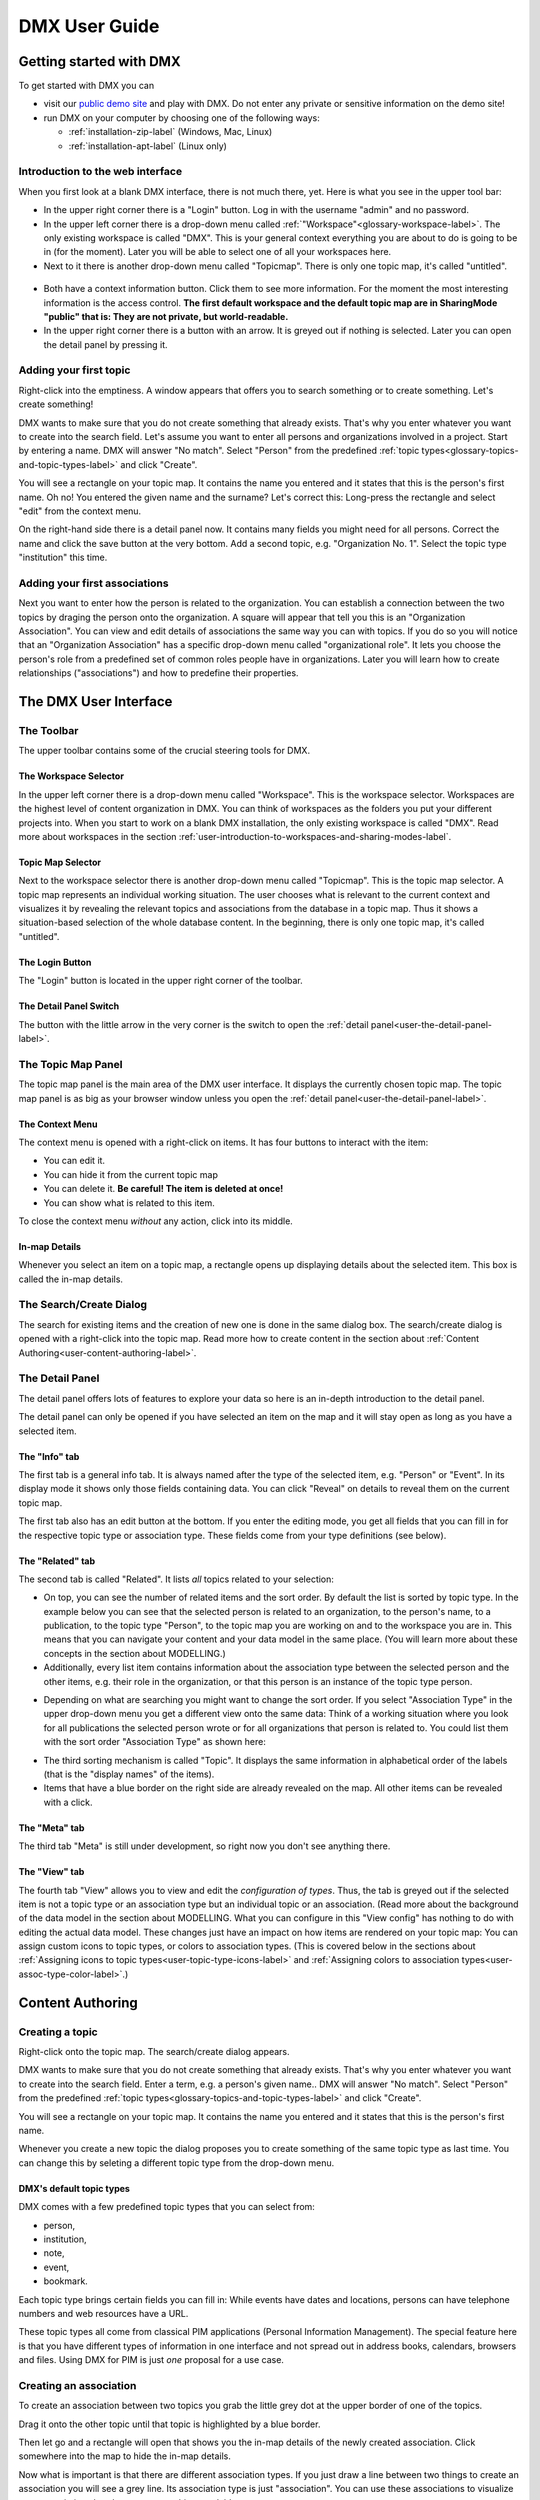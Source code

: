 ##############
DMX User Guide
##############

.. _user-getting-started-with-dmx-label:

************************
Getting started with DMX
************************

To get started with DMX you can

* visit our `public demo site`_ and play with DMX. Do not enter any private or sensitive information on the demo site!
* run DMX on your computer by choosing one of the following ways:

  * :ref:`installation-zip-label` (Windows, Mac, Linux)
  * :ref:`installation-apt-label` (Linux only)

.. _public demo site: https://demo.dmx.systems

.. _user-introduction-to-web-interface-label:

Introduction to the web interface
=================================

When you first look at a blank DMX interface, there is not much there, yet.
Here is what you see in the upper tool bar:

* In the upper right corner there is a "Login" button. Log in with the username "admin" and no password.
* In the upper left corner there is a drop-down menu called :ref:`"Workspace"<glossary-workspace-label>`. The only existing workspace is called "DMX". This is your general context everything you are about to do is going to be in (for the moment). Later you will be able to select one of all your workspaces here.
* Next to it there is another drop-down menu called "Topicmap". There is only one topic map, it's called "untitled".

.. figure:: _static/upper-toolbar.jpg
    :alt: Tool bar with workspace and topic map selection

* Both have a context information button. Click them to see more information. For the moment the most interesting information is the access control. **The first default workspace and the default topic map are in SharingMode "public" that is: They are not private, but world-readable.**
* In the upper right corner there is a button with an arrow. It is greyed out if nothing is selected. Later you can open the detail panel by pressing it.

.. _user-adding-your-first-topic-label:

Adding your first topic
=======================

Right-click into the emptiness. A window appears that offers you to search something or to create something. Let's create something!

.. image:: _static/search-create.jpg

DMX wants to make sure that you do not create something that already exists.
That's why you enter whatever you want to create into the search field.
Let's assume you want to enter all persons and organizations involved in a project.
Start by entering a name.
DMX will answer "No match".
Select "Person" from the predefined :ref:`topic types<glossary-topics-and-topic-types-label>` and click "Create".

.. image:: _static/create-person.jpg

You will see a rectangle on your topic map.
It contains the name you entered and it states that this is the person's first name.
Oh no!
You entered the given name and the surname?
Let's correct this:
Long-press the rectangle and select "edit" from the context menu.

.. image:: _static/context-menu-edit.jpg

On the right-hand side there is a detail panel now.
It contains many fields you might need for all persons.
Correct the name and click the save button at the very bottom.
Add a second topic, e.g. "Organization No. 1".
Select the topic type "institution" this time.

.. image:: _static/person-organization.jpg

.. _user-adding-your-first-association-label:

Adding your first associations
==============================

Next you want to enter how the person is related to the organization.
You can establish a connection between the two topics by draging the person onto the organization.
A square will appear that tell you this is an "Organization Association".
You can view and edit details of associations the same way you can with topics.
If you do so you will notice that an "Organization Association" has a specific drop-down menu called "organizational role".
It lets you choose the person's role from a predefined set of common roles people have in organizations.
Later you will learn how to create relationships ("associations") and how to predefine their properties.

.. image:: _static/diff-roles-in-organization.jpg


**********************
The DMX User Interface
**********************

The Toolbar
===========

The upper toolbar contains some of the crucial steering tools for DMX.

.. figure:: _static/upper-toolbar.jpg
    :alt: Tool bar with workspace and topic map selector


The Workspace Selector
----------------------

In the upper left corner there is a drop-down menu called "Workspace".
This is the workspace selector.
Workspaces are the highest level of content organization in DMX.
You can think of workspaces as the folders you put your different projects into.
When you start to work on a blank DMX installation, the only existing workspace is called "DMX".
Read more about workspaces in the section :ref:`user-introduction-to-workspaces-and-sharing-modes-label`.

.. _user-topic-map-selector:

Topic Map Selector
------------------

Next to the workspace selector there is another drop-down menu called "Topicmap".
This is the topic map selector.
A topic map represents an individual working situation.
The user chooses what is relevant to the current context and visualizes it by revealing the relevant topics and associations from the database in a topic map.
Thus it shows a situation-based selection of the whole database content.
In the beginning, there is only one topic map, it's called "untitled".

The Login Button
----------------

The "Login" button is located in the upper right corner of the toolbar.

The Detail Panel Switch
-----------------------

The button with the little arrow in the very corner is the switch to open the :ref:`detail panel<user-the-detail-panel-label>`.

.. _user-the-topic-map-panel-label:

The Topic Map Panel
===================

The topic map panel is the main area of the DMX user interface.
It displays the currently chosen topic map.
The topic map panel is as big as your browser window unless you open the :ref:`detail panel<user-the-detail-panel-label>`.

.. image:: _static/topic-map-panel.png

.. _user-the-context-menu:

The Context Menu
----------------

The context menu is opened with a right-click on items.
It has four buttons to interact with the item:

* You can edit it.
* You can hide it from the current topic map
* You can delete it. **Be careful! The item is deleted at once!**
* You can show what is related to this item.

To close the context menu *without* any action, click into its middle.

.. image:: _static/context-menu.png
    :width: 250

.. _user-in-map-details-label:

In-map Details
--------------

Whenever you select an item on a topic map, a rectangle opens up displaying details about the selected item.
This box is called the in-map details.

.. image:: _static/in-map-details.jpg

The Search/Create Dialog
========================

The search for existing items and the creation of new one is done in the same dialog box.
The search/create dialog is opened with a right-click into the topic map.
Read more how to create content in the section about :ref:`Content Authoring<user-content-authoring-label>`.

.. image:: _static/search-create.jpg

.. _user-the-detail-panel-label:

The Detail Panel
================

The detail panel offers lots of features to explore your data so here is an in-depth introduction to the detail panel.

The detail panel can only be opened if you have selected an item on the map and it will stay open as long as you have a selected item.

.. _user-detail-panel-the-info-tab-label:

The "Info" tab
--------------

The first tab is a general info tab.
It is always named after the type of the selected item, e.g. "Person" or "Event".
In its display mode it shows only those fields containing data.
You can click "Reveal" on details to reveal them on the current topic map.

.. image:: _static/detail-panel-reveal-button.png

The first tab also has an edit button at the bottom.
If you enter the editing mode, you get all fields that you can fill in for the respective topic type or association type.
These fields come from your type definitions (see below).

.. image:: _static/detail-panel-editing-mode.jpg

.. _user-detail-panel-the-related-tab-label:

The "Related" tab
-----------------

The second tab is called "Related".
It lists *all* topics related to your selection: 

* On top, you can see the number of related items and the sort order. By default the list is sorted by topic type. In the example below you can see that the selected person is related to an organization, to the person's name, to a publication, to the topic type "Person", to the topic map you are working on and to the workspace you are in. This means that you can navigate your content and your data model in the same place. (You will learn more about these concepts in the section about MODELLING.)
* Additionally, every list item contains information about the association type between the selected person and the other items, e.g. their role in the organization, or that this person is an instance of the topic type person.

.. image:: _static/detail-panel-related-tab.jpg

* Depending on what are searching you might want to change the sort order. If you select "Association Type" in the upper drop-down menu you get a different view onto the same data: Think of a working situation where you look for all publications the selected person wrote or for all organizations that person is related to. You could list them with the sort order "Association Type" as shown here:

.. image:: _static/detail-panel-related-tab-sort-order.jpg

* The third sorting mechanism is called "Topic". It displays the same information in alphabetical order of the labels (that is the "display names" of the items).
* Items that have a blue border on the right side are already revealed on the map. All other items can be revealed with a click.

.. _user-detail-panel-the-meta-tab-label:

The "Meta" tab
--------------

The third tab "Meta" is still under development, so right now you don't see anything there.

.. _user-detail-panel-the-view-tab-label:

The "View" tab
--------------

The fourth tab "View" allows you to view and edit the *configuration of types*.
Thus, the tab is greyed out if the selected item is not a topic type or an association type but an individual topic or an association.
(Read more about the background of the data model in the section about MODELLING.
What you can configure in this "View config" has nothing to do with editing the actual data model.
These changes just have an impact on how items are rendered on your topic map:
You can assign custom icons to topic types, or colors to association types.
(This is covered below in the sections about :ref:`Assigning icons to topic types<user-topic-type-icons-label>` and :ref:`Assigning colors to association types<user-assoc-type-color-label>`.)

.. _user-content-authoring-label:

*****************
Content Authoring
*****************

.. _user-creating-a-topic-label:

Creating a topic
================

Right-click onto the topic map.
The search/create dialog appears.

.. image:: _static/search-create.jpg

DMX wants to make sure that you do not create something that already exists.
That's why you enter whatever you want to create into the search field.
Enter a term, e.g. a person's given name..
DMX will answer "No match".
Select "Person" from the predefined :ref:`topic types<glossary-topics-and-topic-types-label>` and click "Create".

.. image:: _static/create-person.jpg

You will see a rectangle on your topic map.
It contains the name you entered and it states that this is the person's first name.

Whenever you create a new topic the dialog proposes you to create something of the same topic type as last time.
You can change this by seleting a different topic type from the drop-down menu.

.. _user-dmx-default-topic-types-label:

DMX's default topic types
-------------------------

DMX comes with a few predefined topic types that you can select from:

- person,
- institution,
- note,
- event,
- bookmark.

Each topic type brings certain fields you can fill in:
While events have dates and locations, persons can have telephone numbers and web resources have a URL.

These topic types all come from classical PIM applications (Personal Information Management).
The special feature here is that you have different types of information in one interface and not spread out in address books, calendars, browsers and files.
Using DMX for PIM is just *one* proposal for a use case.

.. _user-creating-an-association-label:

Creating an association
=======================

To create an association between two topics you grab the little grey dot at the upper border of one of the topics.

.. image:: _static/create-association-1.png

Drag it onto the other topic until that topic is highlighted by a blue border.

.. image:: _static/create-association-2.png

Then let go and a rectangle will open that shows you the in-map details of the newly created association.
Click somewhere into the map to hide the in-map details.

Now what is important is that there are different association types.
If you just draw a line between two things to create an association you will see a grey line.
Its association type is just "association".
You can use these associations to visualize your associations but they are *not* machine-readable.

.. image:: _static/generic-association.jpg
    :width: 600

If you need machine-readable associations you have to give your associations a meaning.
This is explained step-by-step in the section about :ref:`Modelling<user-modelling-label>`.

Thinking of real-world social networks, you will find that there is often more than one association between two things.
DMX can represent this:
You can simply create another association between them.

.. image:: _static/multiple-assocs.jpg
    :width: 600

.. _user-editing-content-label:

Editing content
===============

.. _user-editing-in-the-detail-panel-label:

Editing in the detail panel
---------------------------

To add more details to a topic you use the detail panel on the right side.
There are two ways to open it:
You can use the edit button from the context menu (see above).
You can also select the item with a click and use the arrow button in the upper right corner to open the detail panel.

.. image:: _static/button-detail-panel.jpg

The detail panel opens so that so have the topic map on the left side of your screen and the detail panel on the right side.
There is an in-depth explanation of the detail panel's features :ref:`further down<user-the-detail-panel-label>`.
Here is what is looks like:

.. image:: _static/detail-panel-edit-intro.jpg

.. _user-inline-editing-label:

Inline editing
--------------

For quick changes of fields you already filled in you can use the inline editing mode.
Click to select the topic and move your mouse to the upper right corner of the displayed square.
A little closed lock appears. Click to unlock it.

.. image:: _static/inline-editing-unlock.jpg

Double-click onto the content you want to change, do your edit and save the change.

.. image:: _static/inline-editing.jpg

Deleting things
===============

.. warning:: There is an important difference between hiding items and deleting them. **If you delete items they are immediately removed from the database without any further questions!** If you hide them, they are just no longer visible on the topic map but you can bring them back by revealing them.

You delete things via the context menu on the topic map.
Left-click onto the item and drag your mouse onto the delete button.

.. image:: _static/delete-item.png

Bulk deletion
-------------

To delete several items in one go select all of them by clicking them with the Ctrl key pressed.

.. image:: _static/bulk-delete-1.jpg

Then procede as above:
Left-click onto the item and drag your mouse onto the delete button.

.. image:: _static/bulk-delete-2.jpg

******************************
Organizing the working context
******************************

The DMX database contains your knowledge at large.
Everything you enter is saved in the database until you delete it.
What is important:
Every item is saved in the database *once* only, even if you use it in many different contexts.

To make use of your knowledge base in different working situations you can use topic maps.
On each topic map you can reveal what is relevant from the same underlying database.
The rest stays hidden.
Thus, every topic map represents *one* view, perspective, or working situation.

The following figure shows the relationship between content and its use in different working situations.
In the lower half you see a representation of a DMX database.
It contains lots of topic and associations.
(Note that it also contains topic *types* and association *types* which are not visualized here for clarity.)

In the upper half there are two different working contexts respectively topic maps.
On each of them there is a selection of topics and associations revealed depending on what the topic is about.
There can be much more content in the database than what you actually display but everything that is visible in topic maps is stored in the database.

.. figure:: _static/illustration-database-topic-maps.png
    :alt: Illustration of DMX topic maps each with a set of data revealed from the same underlying database.


Creating a topic map
====================

To start working in a new context or on a different part of your larger project you can create a new topic map.
This is done just like always:
Open the search/create dialog.
Choose a name for the topic map, search if it already exists, and create it by selecting the topic type "Topicmap".

.. image:: _static/create-topic-map.png

For topic maps, the creation dialog has an additional choice between (usual) topic maps and geo maps (see below).
Once created, the new empty topic map is opened.
You can see its name in the :ref:`Topic Map Selector<user-topic-map-selector>` and use it to switch between topic maps.

.. _user-geodata-label:

Displaying Geodata
------------------

DMX comes with built-in support for geodata.
Every topic with an address can be shown on a map.
The so-called geomaps are a special type of topic map in DMX.
Geomaps are based on openstreetmap.org.
Here is an example of how to create and populate them:
Edit a person or an institution and add an address.

.. image:: _static/add-address.png
    :width: 800

Open the search and create dialog.
Enter a name for the new topic map, e.g. "Our Geomap".
In the topic type selection choose "Topicmap".
Underneath it you can now choose the type of topic map you want to add.
Select "Geomap" and press "Create".

.. image:: _static/add-geomap.jpg

Open the topic map selection in the upper toolbar and select your newly created geomap.
The map is displayed with all items you assigned an address to.

.. image:: _static/topic-map-selection.jpg

If you click onto an item the in-map details show you what is there.

.. image:: _static/display-map-item.jpg
    :width: 400

Again, you return to the other topic maps via the :ref:`Topic Map Selector<user-topic-map-selector>`.

Moving things around
====================

.. _user-moving-the-map-and-the-items-label:

Note that you can drag the whole topic map into any direction.
Just hold the right mouse button pressed somewhere on the topic map and drag.

Moving topics
-------------

Grab individual items with your mouse and drag them where you want them to be.

Panning/zooming the topic map
-----------------------------

Zooming in or out is done by scrolling up or down.

.. _user-hide-items-label:

Hiding things
=============

The difference between Hide and Delete
--------------------------------------

.. note:: There is an important difference between hiding items and deleting them. If you delete items they are immediately removed from the database. If you hide them, they are just no longer visible on the topic map but you can bring them back by revealing them.

You can hide items from the topic map by long-clicking onto them and using the "Hide" button in the context menu.
If you bring them back to the map later by searching them, they will reappear in the same spot in your map.

Bulk operations
===============

.. _user-bulk-selection-label:

Bulk selection
--------------

You can bulk select several items by keeping the CTRL key pressed and drawing a rectangle around the items you want to select.
You can also click them with the CTRL key pressed.
The selected topics now have a blue border.

Moving topic clusters
---------------------

Once you have bulk selected a few items, you can drag the whole selection where you want to place it.

.. image:: _static/bulk-select.jpg
    :width: 600

.. image:: _static/bulk-move.jpg
    :width: 600

.. _user-hiding-multiple-items-label:

Hiding multiple items
---------------------

To hide several items at once select them by keeping the CTRL key pressed and drawing a rectangle around them or by clicking them with the CTRL key pressed.

.. image:: _static/bulk-hide.png
    :width: 600

Customizing the Look & Feel
===========================

.. _user-topic-type-icons-label:

Assigning icons to topic types
------------------------------

You can assign icons from the Font Awesome collection to your topic types.
Let's say you have a topic type "Publication" and you want all publications in your map to have a book icon.

- Click onto the topic type "Publication", //not// onto an individual publication you already added. You are about to modify the general concept of all your publications, not an existing instance of it.
- Use the little arrow in the upper right corner to open the detail panel.
- Go to the fourth tab called "View". Here you can view and edit the configuration of the topic type. Click "Edit".
- Click into the white field labeled "Icon".

.. image:: _static/open-icon-selection.jpg

- You can either select an icon directly or use the search box.
- Hit save to apply the icon to all topics that are publications.

.. image:: _static/new-icon.jpg

.. _user-assoc-type-color-label:

Assigning colors to association types
-------------------------------------

You can assign colors to association types just as you can assign icons to topic types.
Select the association type on your map, open the details panel and open the fourth tab "View".
Choose a color for your association type and save it.

.. image:: _static/new-assoc-color.jpg

.. _user-topic-maps-label:

**********
Navigation
**********

Searching the database
======================

To search the DMX database open the Search/Create dialog with a left-click in the topic map.
Start typing what you are looking for.
DMX immediately displays all results that you have read access to.
You refine the search by typing in more letters.

.. image:: _static/search-results.jpg

Note that the search results include everything:
Your actual content, e.g. persons you entered, is displayed as well as topic types, topic maps association types etc.

.. _user-associative-navigation-label:

Associative navigation
======================

As DMX is made to work like a human brain you can navigate in an associative way.
The "What's related" tab of the :ref:`detail panel<user-the-detail-panel-label>` detail panel permits you to navigate the database by listing all associated items.

Open the "What's related" of an item to get there.

.. image:: _static/whats-related.png

Read more about the possible sort orders in the section about the :ref:`"Related" tab<user-detail-panel-the-related-tab-label>` of the detail panel.

Switching between topic maps
============================

You can switch between your topic maps by using the topic map selector in the tool bar.

.. image:: _static/topic-map-selector.jpg

Switching between workspaces
============================

Use the workspace selector to switch between workspaces.

.. image:: _static/workspace-selection.jpg

Using the browser history
=========================

Every view onto an item has a stable deep link that you can use for navigating back and forth in your browser:
If you have nothing selected the URL, that is the address in your browser, shows the exact link to this topic map.

.. image:: _static/deep-link-topic-map.jpg

If you select something the URL changes:
The ID of the currently selected item is appended to the URL.

.. image:: _static/deep-link-topic-map-with-topic.jpg

The state of the detail panel is reflected in the URL, too:
It changes depending on the tab you have opened.

.. image:: _static/deep-link-topic-map-with-topic-in-edit-mode.jpg

Using the back button of your browser brings you back to the situation you were looking at before.
It is not an "undo" though:
Going back does not revert you latest change.

.. _workspaces-collaboration-acl-label:

*************************
Collaboration and Sharing
*************************

.. _user-creating-user-accounts-label:

Creating user accounts
======================

In DMX, you create user accounts just the way you create everything else, too:
Enter a user name into the search field.
If the name does not exist yet you create it by selecting the topic type "User Account".
After that, a password field appears. 
Only privileged accounts (like admin) can create user accounts.

.. image:: _static/user-account-creation.jpg

.. image:: _static/user-account-password.jpg

What is displayed after account creation is just the *user name*.
The *user account* consists of the user name and the password.
Investigate the newly created user name by revealing "What's related".
The user name is associated with some information:

* disk quota: how much space the user can use on the computer
* if the account owner can share workspaces with others
* if the account owner is allowed to log in at all

It is important that every user account is tied to the "System" workspace (see below). In short, this allows others to read their user name (only the name) to share content.

.. image:: _static/user-name-related.jpg
    :width: 400

.. _user-introduction-to-workspaces-and-sharing-modes-label:

Introduction to workspaces and sharing modes
============================================

In DMX workspaces are the highest level content is organized in.
Read and write permissions are tied to workspaces.
Every topic or association is assigned to exactly *one* workspace.
That is why workspaces are the key to the configuration of access control.
There are five sharing modes:

* **private**: In a private workspace just the owner of the workspace can read and write.
* **confidential**: In a confidential workspace the owner can read and write. Group members can read, but not change anything.
* **collaborative**: A collaborative workspace can be read and edited by the owner and by all group members.
* **public**: A public workspace is world-readable. The default "DMX" workspace is an example of a public workspace.
* **common**: In a common workspace everyone can read and write. No login is required.

Every workspace has an owner, usually the creator, and optional members.
When you are logged in you can access the different workspaces via the drop-down menu in the upper left corner.
Once you log out DMX will switch back to a public (world-readable) workspace like the default workspace called "DMX".
All items that are publicly readable stay visible, the rest disappears from the view.
You are no longer able to edit but you still have a customizable view of the topic map, which means that you can move item and reveal other world-readable items.

.. image:: _static/workspace-selection.jpg

DMX comes with four default workspaces with the following sharing modes:

* **DMX**: This workspace a public, it is the one that is displayed publicly when people come to the site.
* **Private Workspace**: This is the private workspace of the respective logged in user. Only this user can see and and edit their map as it is private.
* **Administration**: Only admins can view and edit this workspace. Unprivileged user accounts do not have this entry in the menu.
* **System**: The System Workspace is readable by everyone who is logged in. It contains all user names that exist in this DMX installation. The user names are readable to all users. This is needed for sharing content with others as you will see below.

.. image:: _static/system-workspace.jpg

.. _user-sharing-a-workspace-label:

Sharing a workspace
===================

Here is how creating a shared workspace works:

* Log in as an unprivileged user and go to your private workspace where you can edit.
* Open the search field and **create a workspace**. Make it a collaborative workspace to give others write permission.

.. image:: _static/workspace-creation.jpg

* The new workspace automatically opens. Click onto the blue information icon next to the workspace selection to reveal the workspace topic itself on the topic map.
* To add members to the workspace you can just enter user names and click them to reveal them on the map. As mentioned above, all user names are visible to all other logged in users via the system workspace. In DMX, membership is tied to user names that is why you need read permission on the user names.
* If you don't know their user names you can go to the System workspace and investigate.
* Now that you have the workspace itself and a user name on your topic map you can just **drag the user name onto the workspace** to create an association between them.
* Next you have to qualify this association as a membership: Edit the association.

.. image:: _static/edit-ws-assoc.jpg
    :width: 300

* In the detail panel you can now select the association type "Membership". You are done!

.. image:: _static/edit-ws-assoc2.png

* The user you shared your workspace with can now log in, select your collaborative workspace and add something, e.g. a note. It will automatically appear in the workspace, visible to all workspace members.

.. note:: You can create memberships in every workspace that you have write permission in.

.. _user-modelling-label:

*********
Modelling
*********

.. _user-creating-a-topic-type-label:

Creating a topic type
=====================

To create your own topic type with a few properties here is how to procede.
Let's say you want to add a topic type "publication".
Each publication shall have a title and a year.

- Open the search field. Enter "Publication", select "Topic Type" and press "create".
- Go into editing mode via the context menu. Change the data type from "Text" to "Identity" and hit "Save". Click somewhere into your map to close the detail panel.
- Open the search field and enter "Title". You will find that two entries already exist. They come from the default topics types "Event" and "Note" which also have titles. Create a new topic type "Title".
- Grab the title item and pull it on the publication item. DMX will display what you just created:
  * You created an association of the type "Composition Definition". Composition Definition means that you are defining a more complex context between item on your map: The relationship between a publication, a title and a year. 
  * "Cardinality: One" means that each publication has exactly one title, not more. 
  * The rest of the information refers to the role types: The publication is called the parent, the title is the child. These are technical terms to define that a publication has a title, but a title does not have a publication.

.. image:: _static/composition-definition.jpg
    :width: 300

- Again, click somewhere onto the map and reopen the search field. Search for the year and open the existing topic type. Pull it onto the publication.

You are now ready to use this data model you just built to add content.

- Open the search field and enter the title of a publication. From the Topic Type menu you can now select "Publication".
- As the title was the first property you added to the composition, it is automatically filled in from the search field.
- Edit your new publication and add a year.

Creating an association type
============================

One of the strengths of DMX is that you can build your own association types in the same user interface.
Let's say you want to express the relationship between persons and publications.
A person can be the author, the publisher, the reader, or even the subject of a publication.

* Create a topic type "Publication".
* Create an association type and give it a name, e.g. "Relationship publication - person".
* Select "Composite" as a data type.

.. image:: _static/create-machine-readable-association.jpg

* Create a topic type, name it "Role referring to publication" or anything that suits you. Its data type is "Text".
* Create an association between the topic type and the association type and edit the newly created association between them. Click onto the "View" tab and then "Edit" to edit its configuration.
* Open the "Widget" setting and select "Select". This will allow you to select roles from a predefined list when adding content later.
* There are two more checkboxes called "clearable" and "customizable". It only makes sense to use them in connection with  "Widget: Select". Both have an effect on editing association types later on. Here is what they do: "Clearable" decides whether you allow instances of this association type to *only* have the values you explicitly defined or whether it shall be possible to clear the field to leave it empty. In this case, there will be a little cross icon for clearing it. "Customizable" decides whether you allow to enter values on the fly by just typing in something different that was not predefined by you. If both checkboxes are left empty, one of your predefined values *has* to be selected. The value cannot be empty and there will be no possibility of typing into the field.

.. image:: _static/selectable-role.jpg

* Create a topic "Author" that has the topic type "Role referring to publication" which is selectable from the create menu. If you want to have more roles, add them likewise.
* Create a person.
* Create a publication.
* Create an association between the person and the publication and edit the association. Open the drop-down menu under "Association Type" and select "Relationship publication - person". Hit the save button and the edit button again. There is a new drop-down menu that lets you select the role the person shall have related to the publication.

.. image:: _static/select-role.jpg

You now have a map like this.
On the left side you see the data model.
There is your topic type "Publication" with a title and a year.
And there is the association type you built with a few selectable roles.

On the right side you see the actual content, the instances.
To continue working with a less crowded map, you might want to :ref:`bulk select and hide<user-hiding-multiple-items-label>` the data model.

.. image:: _static/topic-map-with-own-assoc-and-instances.jpg


Exploring a topic
=================

.. image:: _static/context-menu.png
    :width: 220

To look at the data model of a person, click onto the person you created and select "What's related".
The detail panel on the right side will open.
It has four tabs.
The first one ("person") shows all the content you entered.
You are now looking at the second one, called "Related".
It displays a list of all items that are logically related to this concrete person:

- the institution you linked the person to
- the name of the person (because so far this is the only information you added to the person)
- the topic type "person". Your concrete person is an instance of the general idea of persons, so it is linked to this general idea, the topic type. You can think of the topic type as the definition of what a person is.
- the topic map this topic is associated with
- the workspace the topic is in

You can now click on each of the list items and they will appear on the topic map.
Click onto the topic type "person".
The topic type "person" is displayed with an association to the instance "Cathy Jones".
The link between both has a different color and you can again click onto the link, show "What's related" and you can see that this association is an "instantiation":
The topic is one instance of the topic type.
To see if there are more instances (more persons), show the "What's related" of the topic type "person".
Among other information about how the topic type is integrated into the rest of the context you can see all existing persons you entered so far.

Here you are looking at your data and at a part of the data model it is based upon.
Again, you can hide what you do not want to see in your map when you are done exploring.

.. image:: _static/intro-data-model.jpg



.. _user-edge-connections-label:

Visualizing edge connections
============================

In the examples above you have seen nodes that are connected by edges, e.g. two topics (or topic types) that are connected by associations.
This is not sufficient in a data model that is supposed to show real-world relationships.
The associations themselves can be very complex and can have many properties.
DMX can visualize this as edges connecting to other edges.

Let's return to the example of a publication and its author:
The authorship is a qualified description of the association between a person and a publication.
If you reveal the "What's related" of such a qualified association you can see the connection between the association and and the association type: 

.. image:: _static/edge-connection.jpg